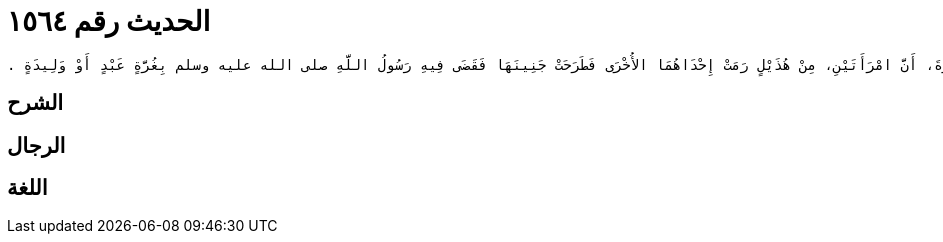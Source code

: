 
= الحديث رقم ١٥٦٤

[quote.hadith]
----
وَحَدَّثَنِي يَحْيَى، عَنْ مَالِكٍ، عَنِ ابْنِ شِهَابٍ، عَنْ أَبِي سَلَمَةَ بْنِ عَبْدِ الرَّحْمَنِ بْنِ عَوْفٍ، عَنْ أَبِي هُرَيْرَةَ، أَنَّ امْرَأَتَيْنِ، مِنْ هُذَيْلٍ رَمَتْ إِحْدَاهُمَا الأُخْرَى فَطَرَحَتْ جَنِينَهَا فَقَضَى فِيهِ رَسُولُ اللَّهِ صلى الله عليه وسلم بِغُرَّةٍ عَبْدٍ أَوْ وَلِيدَةٍ ‏.‏
----

== الشرح

== الرجال

== اللغة
    